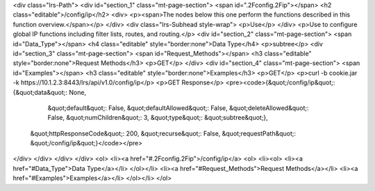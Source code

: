 <div class="lrs-Path">
<div id="section_1" class="mt-page-section">
<span id=".2Fconfig.2Fip"></span>
<h2 class="editable">/config/ip</h2>
<div>
<p><span>The nodes below this one perform the functions described in this function overview.</span></p>
</div>
<div class="lrs-Subhead style-wrap">
<p>Use</p>
</div>
<p>Use to configure global IP functions including filter lists, routes, and routing.</p>
<div id="section_2" class="mt-page-section">
<span id="Data_Type"></span>
<h4 class="editable" style="border:none">Data Type</h4>
<p>subtree</p>
<div id="section_3" class="mt-page-section">
<span id="Request_Methods"></span>
<h3 class="editable" style="border:none">Request Methods</h3>
<p>GET</p>
</div>
<div id="section_4" class="mt-page-section">
<span id="Examples"></span>
<h3 class="editable" style="border:none">Examples</h3>
<p>GET</p>
<p>curl -b cookie.jar -k https://10.1.2.3:8443/lrs/api/v1.0/config/ip</p>
<p>GET Response</p>
<pre><code>{&quot;/config/ip&quot;: {&quot;data&quot;: None,
                 &quot;default&quot;: False,
                 &quot;defaultAllowed&quot;: False,
                 &quot;deleteAllowed&quot;: False,
                 &quot;numChildren&quot;: 3,
                 &quot;type&quot;: &quot;subtree&quot;},
 &quot;httpResponseCode&quot;: 200,
 &quot;recurse&quot;: False,
 &quot;requestPath&quot;: &quot;/config/ip&quot;}</code></pre>
</div>
</div>
</div>
</div>
<ol>
<li><a href="#.2Fconfig.2Fip">/config/ip</a>
<ol>
<li><ol>
<li><a href="#Data_Type">Data Type</a></li>
</ol></li>
<li><a href="#Request_Methods">Request Methods</a></li>
<li><a href="#Examples">Examples</a></li>
</ol></li>
</ol>
